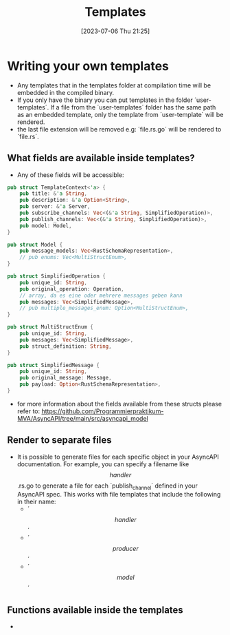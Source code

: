 #+title: Templates
#+date: [2023-07-06 Thu 21:25]

* Writing your own templates
- Any templates that in the templates folder at compilation time will be embedded in the compiled binary.
- If you only have the binary you can put templates in the folder ´user-templates´.
  If a file from the ´user-templates´ folder has the same path as an embedded template, only the template from ´user-template´ will be rendered.
- the last file extension will be removed e.g: ´file.rs.go´ will be rendered to ´file.rs´.
** What fields are available inside templates?
- Any of these fields will be accessible:
#+begin_src rust
pub struct TemplateContext<'a> {
    pub title: &'a String,
    pub description: &'a Option<String>,
    pub server: &'a Server,
    pub subscribe_channels: Vec<(&'a String, SimplifiedOperation)>,
    pub publish_channels: Vec<(&'a String, SimplifiedOperation)>,
    pub model: Model,
}

pub struct Model {
    pub message_models: Vec<RustSchemaRepresentation>,
    // pub enums: Vec<MultiStructEnum>,
}

pub struct SimplifiedOperation {
    pub unique_id: String,
    pub original_operation: Operation,
    // array, da es eine oder mehrere messages geben kann
    pub messages: Vec<SimplifiedMessage>,
    // pub multiple_messages_enum: Option<MultiStructEnum>,
}

pub struct MultiStructEnum {
    pub unique_id: String,
    pub messages: Vec<SimplifiedMessage>,
    pub struct_definition: String,
}

pub struct SimplifiedMessage {
    pub unique_id: String,
    pub original_message: Message,
    pub payload: Option<RustSchemaRepresentation>,
}
#+end_src
 - for more information about the fields available from these structs please refer to: [[https://github.com/Programmierpraktikum-MVA/AsyncAPI/tree/main/src/asyncapi_model]]
** Render to separate files
- It is possible to generate files for each specific object in your AsyncAPI documentation. For example, you can specify a filename like $$handler$$.rs.go to generate a file for each ´publish_channel´ defined in your AsyncAPI spec.
  This works with file templates that include the following in their name:
  - ´$$handler$$´
  - ´$$producer$$´
  - ´$$model$$´
** Functions available inside the templates
-
